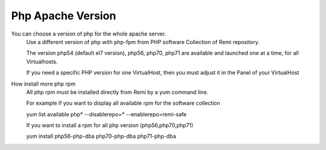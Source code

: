 Php Apache Version
==================

You can choose a version of php for the whole apache server.
    Use a different version of php with php-fpm from PHP software Collection of Remi repository.

    The version  php54 (default el7 version), php56, php70, php71 are available and launched one at a time, for all Virtualhosts.

    If you need a specific PHP version for one VirtualHost, then you must adjust it in the Panel of your VirtualHost

How install more php rpm
    All php rpm must be installed directly from Remi by a yum command line.

    For example if you want to display all available rpm for the software collection

    yum list available php\* --disablerepo=* --enablerepo=remi-safe

    If you want to install a rpm for all php version (php56,php70,php71)

    yum install php56-php-dba php70-php-dba php71-php-dba

